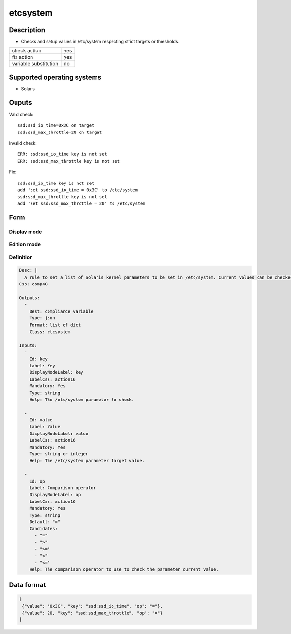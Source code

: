 etcsystem
*********

Description
============

* Checks and setup values in /etc/system respecting strict targets or thresholds.

+-----------------------+-----+
| check action          | yes |
+-----------------------+-----+
| fix action            | yes |
+-----------------------+-----+
| variable substitution |  no |
+-----------------------+-----+

Supported operating systems
===========================

* Solaris

Ouputs
======

Valid check::

        ssd:ssd_io_time=0x3C on target
        ssd:ssd_max_throttle=20 on target

Invalid check::

        ERR: ssd:ssd_io_time key is not set
        ERR: ssd:ssd_max_throttle key is not set

Fix::

        ssd:ssd_io_time key is not set
        add 'set ssd:ssd_io_time = 0x3C' to /etc/system
        ssd:ssd_max_throttle key is not set
        add 'set ssd:ssd_max_throttle = 20' to /etc/system
	
Form
====

Display mode
++++++++++++

.. figure:: _static/compliance.objects.etcsystem.display.png

Edition mode
++++++++++++

.. figure:: _static/compliance.objects.etcsystem.edit.png

Definition
++++++++++

.. code-block:: yaml

        Desc: |
          A rule to set a list of Solaris kernel parameters to be set in /etc/system. Current values can be checked as strictly equal, or superior/inferior to their target value.
        Css: comp48
        
        Outputs:
          -
            Dest: compliance variable
            Type: json
            Format: list of dict
            Class: etcsystem
        
        Inputs:
          -
            Id: key
            Label: Key
            DisplayModeLabel: key
            LabelCss: action16
            Mandatory: Yes
            Type: string
            Help: The /etc/system parameter to check.
        
          -
            Id: value
            Label: Value
            DisplayModeLabel: value
            LabelCss: action16
            Mandatory: Yes
            Type: string or integer
            Help: The /etc/system parameter target value.
        
          -
            Id: op
            Label: Comparison operator
            DisplayModeLabel: op
            LabelCss: action16
            Mandatory: Yes
            Type: string
            Default: "="
            Candidates:
              - "="
              - ">"
              - ">="
              - "<"
              - "<="
            Help: The comparison operator to use to check the parameter current value.

Data format
===========

.. code-block:: json

        [
         {"value": "0x3C", "key": "ssd:ssd_io_time", "op": "="},
         {"value": 20, "key": "ssd:ssd_max_throttle", "op": "="}
        ]
